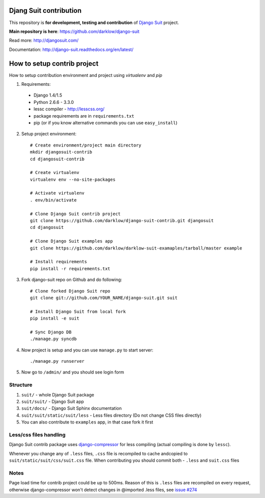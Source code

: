 Djang Suit contribution
=======================

This repository is **for development, testing and contribution** of `Django Suit <http://djangosuit.com/>`_ project.

**Main repository is here**: https://github.com/darklow/django-suit

Read more: http://djangosuit.com/

Documentation: http://django-suit.readthedocs.org/en/latest/


How to setup contrib project
============================

How to setup contribution environment and project using `virtualenv` and `pip`

1. Requirements:

  * Django 1.4/1.5
  * Python 2.6.6 - 3.3.0
  * lessc compiler - http://lesscss.org/
  * package requirements are in ``requirements.txt``
  * pip (or if you know alternative commands you can use ``easy_install``)

2. Setup project environment::

    # Create environment/project main directory
    mkdir djangosuit-contrib
    cd djangosuit-contrib

    # Create virtualenv
    virtualenv env --no-site-packages

    # Activate virtualenv
    . env/bin/activate

    # Clone Django Suit contrib project
    git clone https://github.com/darklow/django-suit-contrib.git djangosuit
    cd djangosuit

    # Clone Django Suit examples app
    git clone https://github.com/darklow/darklow-suit-examaples/tarball/master example

    # Install requirements
    pip install -r requirements.txt

3. Fork django-suit repo on Github and do following::

    # Clone forked Django Suit repo
    git clone git://github.com/YOUR_NAME/django-suit.git suit

    # Install Django Suit from local fork
    pip install -e suit

    # Sync Django DB
    ./manage.py syncdb

4. Now project is setup and you can use ``manage.py`` to start server::

    ./manage.py runserver

5. Now go to ``/admin/`` and you should see login form


Structure
---------

1. ``suit/`` - whole Django Suit package
2. ``suit/suit/`` - Django Suit app
3. ``suit/docs/`` - Django Suit Sphinx documentation
4. ``suit/suit/static/suit/less`` - Less files directory (Do not change CSS files directly)
5. You can also contribute to ``examples`` app, in that case fork it first


Less/css files handling
-----------------------

Django Suit contrib package uses `django-compressor <https://github.com/jezdez/django_compressor>`_ for less compiling (actual compiling is done by ``lessc``).

Whenever you change any of ``.less`` files, ``.css`` file is recompiled to cache andcopied to ``suit/static/suit/css/suit.css`` file. When contributing you should commit both - ``.less`` and ``suit.css`` files


Notes
-----

Page load time for contrib project could be up to 500ms. Reason of this is ``.less`` files are recompiled on every request, otherwise django-compressor won't detect changes in @imported .less files, see `issue #274 <https://github.com/jezdez/django_compressor/issues/274>`_

